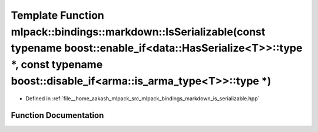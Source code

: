 .. _exhale_function_namespacemlpack_1_1bindings_1_1markdown_1aac2e8af8e3acb77b0c9b09bd23b09a83:

Template Function mlpack::bindings::markdown::IsSerializable(const typename boost::enable_if<data::HasSerialize<T>>::type \*, const typename boost::disable_if<arma::is_arma_type<T>>::type \*)
===============================================================================================================================================================================================

- Defined in :ref:`file__home_aakash_mlpack_src_mlpack_bindings_markdown_is_serializable.hpp`


Function Documentation
----------------------


.. doxygenfunction:: mlpack::bindings::markdown::IsSerializable(const typename boost::enable_if<data::HasSerialize<T>>::type *, const typename boost::disable_if<arma::is_arma_type<T>>::type *)
